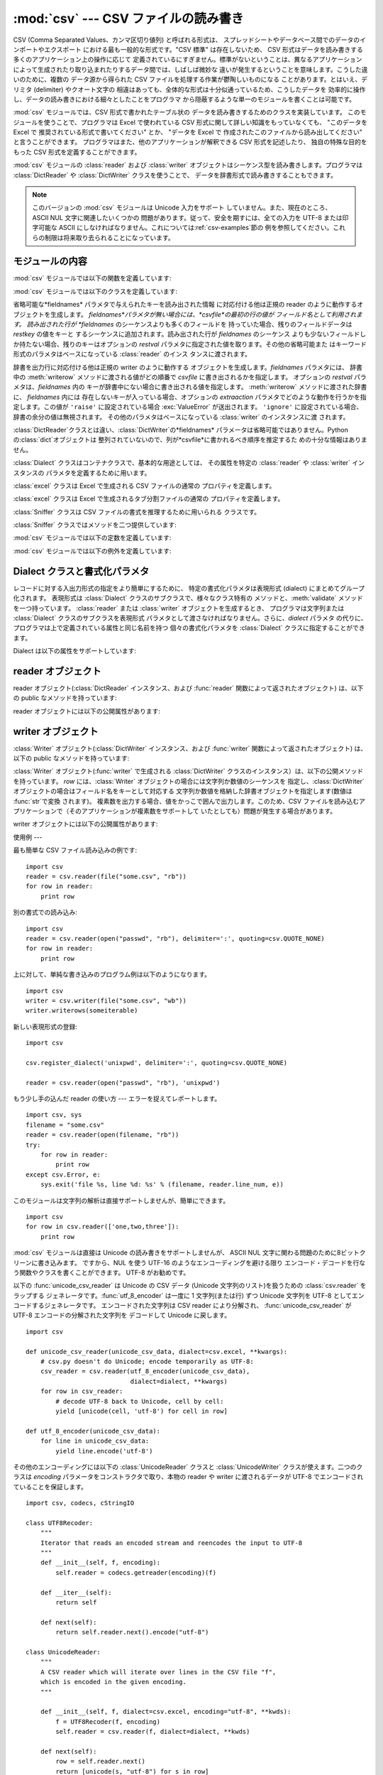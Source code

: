 
:mod:`csv` --- CSV ファイルの読み書き
============================

.. module:: csv
   :synopsis: デリミタで区切られた形式のファイルに対するテーブル状データ読み書き。
.. sectionauthor:: Skip Montanaro <skip@pobox.com>


.. versionadded:: 2.3

.. index::
   single: csv
   pair: data; tabular

CSV (Comma Separated Values、カンマ区切り値列) と呼ばれる形式は、
スプレッドシートやデータベース間でのデータのインポートやエクスポート における最も一般的な形式です。"CSV 標準" は存在しないため、 CSV
形式はデータを読み書きする多くのアプリケーション上の操作に応じて 定義されているにすぎません。標準がないということは、異なるアプリケーション
によって生成されたり取り込まれたりするデータ間では、しばしば微妙な 違いが発生するということを意味します。こうした違いのために、複数の データ源から得られた
CSV ファイルを処理する作業が鬱陶しいものになる ことがあります。とはいえ、デリミタ (delimiter) やクオート文字の
相違はあっても、全体的な形式は十分似通っているため、こうしたデータを 効率的に操作し、データの読み書きにおける細々としたことをプログラマ
から隠蔽するような単一のモジュールを書くことは可能です。

:mod:`csv` モジュールでは、CSV 形式で書かれたテーブル状の データを読み書きするためのクラスを実装しています。
このモジュールを使うことで、プログラマは Excel で使われている CSV  形式に関して詳しい知識をもっていなくても、 "このデータを Excel で
推奨されている形式で書いてください" とか、 "データを Excel で 作成されたこのファイルから読み出してください" と言うことができます。
プログラマはまた、他のアプリケーションが解釈できる CSV 形式を記述したり、 独自の特殊な目的をもった CSV 形式を定義することができます。

:mod:`csv` モジュールの :class:`reader` および :class:`writer`
オブジェクトはシーケンス型を読み書きします。プログラマは :class:`DictReader` や :class:`DictWriter`
クラスを使うことで、 データを辞書形式で読み書きすることもできます。

.. note::

   このバージョンの :mod:`csv` モジュールは Unicode 入力をサポート していません。また、現在のところ、 ASCII NUL
   文字に関連したいくつかの 問題があります。従って、安全を期すには、全ての入力を UTF-8 または印字可能な ASCII
   にしなければなりません。これについては:ref:`csv-examples`節の 例を参照してください。これらの制限は将来取り去られることになっています。


.. seealso::

   .. % \seemodule{array}{Arrays of uniformly types numeric values.}

   :pep:`305` - CSV File API
      Python へのこのモジュールの追加を提案している Python 改良案 (PEP: Python Enhancement Proposal)


.. _csv-contents:

モジュールの内容
--------

:mod:`csv` モジュールでは以下の関数を定義しています:


.. function:: reader(csvfile[, dialect=``'excel'``][, fmtparam])

   与えられた *csvfile* 内の行を反復処理するような reader  オブジェクトを返します。*csvfile* はイテレータプロトコル
   をサポートし、:meth:`next` メソッドが呼ばれた際に常に文字列を 返すような任意のオブジェクトにすることができます --- ファイルオブジェクトでも
   リストでも構いません。 *csvfile* がファイルオブジェクトの場合、ファイルオブジェクトの 形式に違いがあるようなプラットフォームでは 'b'
   フラグを付けて 開かなければなりません。 オプションとして *dialect* パラメタを与えることができ、 特定の CSV 表現形式 (dialect)
   特有のパラメタの集合を定義するために 使われます。*dialect* パラメタは :class:`Dialect` クラスのサブクラス
   のインスタンスか、:func:`list_dialects` 関数が返す文字列 の一つにすることができます。別のオプションである *fmtparam*
   キーワード引数は、現在の表現形式における個々の書式パラメタを上書きする ために与えることができます。表現形式および書式化パラメタの詳細 については、
   :ref:`csv-fmt-params` 節、 "Dialect クラスと書式化パラメタ" を参照してください。

   読み出されたデータは全て文字列として返されます。データ型の変換が 自動的に行われることはありません。

   .. versionchanged:: 2.5
      パーサが複数行に亘るクオートされたフィールドに関して厳格になりました。 以前は、クオートされたフィールドの中で終端の改行文字無しに行が終わった場合、
      返されるフィールドには改行が挿入されていましたが、この振る舞いはフールドの中に 復帰文字を含むようなファイルを読むときに問題を起こしていました。
      そこでフィールドに改行文字を挿入せずに返すように改められました。 この結果、フィールドに埋め込まれた改行文字が重要ならば、入力は改行文字を保存する
      ような仕方で複数行に分割されなければなりません。 .


.. function:: writer(csvfile[, dialect=``'excel'``][, fmtparam])

   ユーザが与えたデータをデリミタで区切られた文字列に変換し、与えられた ファイルオブジェクトにするための writer オブジェクトを返します。
   *csvfile* は :func:`write` メソッドを持つ任意のオブジェクトで かまいません。 *csvfile*
   がファイルオブジェクトの場合、ファイルオブジェクトの 形式に違いがあるようなプラットフォームでは 'b' フラグを付けて 開かなければなりません。
   オプションとして *dialect* パラメタを与えることができ、 特定の CSV 表現形式 (dialect) 特有のパラメタの集合を定義するために
   使われます。*dialect* パラメタは :class:`Dialect` クラスのサブクラス のインスタンスか、:func:`list_dialects`
   関数が返す文字列 の一つにすることができます。別のオプションである *fmtparam*
   キーワード引数は、現在の表現形式における個々の書式パラメタを上書きする ために与えることができます。表現形式および書式化パラメタの詳細 については、
   :ref:`csv-fmt-params` 節、 "Dialect クラスと書式化パラメタ" を参照してください。 DB API
   を実装するモジュールとのインタフェースを可能な限り容易に するために、:const:`None` は空文字列として書き込まれます。
   この処理は可逆な変換ではありませんが、SQL で NULL データ値を CSV にダンプする処理を、``cursor.fetch*`` 呼び出しによって
   返されたデータを前処理することなく簡単に行うことができます。 他の非文字データは、書き出される前に :func:`str` を使って 文字列に変換されます。


.. function:: register_dialect(name[, dialect][, fmtparam])

   *dialect* を *name* と関連付けます。*name* は文字列か Unicode オブジェクトでなければなりません。 表現形式(dialect)は
   :class:`Dialect` のサブクラスを渡すか、 またはキーワード引数 *fmtparam*、もしくは両方で指定できますが、
   キーワード引数の方が優先されます。表現形式と書式化パラメタについてより詳しいことは :ref:`csv-fmt-params`節「Dialect
   クラスと書式化パラメタ」を参照してください。


.. function:: unregister_dialect(name)

   *name* に関連づけられた表現形式を表現形式レジストリから削除します。 *name* が表現形式名でない場合には :exc:`Error` を送出します。


.. function:: get_dialect(name)

   *name* に関連づけられた表現形式を返します。 *name* が表現形式名でない場合には :exc:`Error` を送出します。


.. function:: list_dialects()

   登録されている全ての表現形式を返します。


.. function:: field_size_limit([new_limit])

   パーサが許容する現在の最大フィールドサイズを返します。 *new_limit* が渡されたときは、その値が新しい上限になります。

   .. versionadded:: 2.5

:mod:`csv` モジュールでは以下のクラスを定義しています:


.. class:: DictReader(csvfile[, fieldnames=:const:`None`,[, restkey=:const:`None`[, restval=:const:`None`[, dialect=``'excel'``[, *args, **kwds]]]]])

   省略可能な*fieldnames* パラメタで与えられたキーを読み出された情報 に対応付ける他は正規の reader のように動作するオブジェクトを生成します。
   *fieldnames*パラメタが無い場合には、*csvfile*の最初の行の値が フィールド名として利用されます。 読み出された行が *fieldnames*
   のシーケンスよりも多くのフィールドを 持っていた場合、残りのフィールドデータは *restkey* の値をキーと するシーケンスに追加されます。読み出された行が
   *fieldnames* のシーケンス よりも少ないフィールドしか持たない場合、残りのキーはオプションの *restval*
   パラメタに指定された値を取ります。その他の省略可能また はキーワード形式のパラメタはベースになっている :class:`reader` のインス
   タンスに渡されます。


.. class:: DictWriter(csvfile, fieldnames[, restval=""[, extrasaction=``'raise'``[, dialect=``'excel'``[, *args, **kwds]]]])

   辞書を出力行に対応付ける他は正規の writer のように動作する オブジェクトを生成します。*fieldnames* パラメタには、 辞書中の
   :meth:`writerow` メソッドに渡される値がどの順番で *csvfile* に書き出されるかを指定します。 オプションの *restval*
   パラメタは、*fieldnames* 内の キーが辞書中にない場合に書き出される値を指定します。 :meth:`writerow` メソッドに渡された辞書に、
   *fieldnames* 内には 存在しないキーが入っている場合、オプションの *extraaction*
   パラメタでどのような動作を行うかを指定します。この値が ``'raise'`` に設定されている場合 :exc:`ValueError` が送出されます。
   ``'ignore'`` に設定されている場合、辞書の余分の値は無視されます。 その他のパラメタはベースになっている :class:`writer`
   のインスタンスに渡 されます。

   :class:`DictReader`クラスとは違い、:class:`DictWriter`の*fieldnames*
   パラメータは省略可能ではありません。Pythonの:class:`dict`オブジェクトは
   整列されていないので、列が*csvfile*に書かれるべき順序を推定するた めの十分な情報はありません。


.. class:: Dialect

   :class:`Dialect` クラスはコンテナクラスで、基本的な用途としては、 その属性を特定の :class:`reader` や
   :class:`writer` インスタンスの パラメタを定義するために用います。


.. class:: excel()

   :class:`excel` クラスは Excel で生成される CSV ファイルの通常の プロパティを定義します。


.. class:: excel_tab()

   :class:`excel` クラスは Excel で生成されるタブ分割ファイルの通常の プロパティを定義します。


.. class:: Sniffer([sample=16384])

   :class:`Sniffer` クラスは CSV ファイルの書式を推理するために用いられる クラスです。

:class:`Sniffer` クラスではメソッドを二つ提供しています:


.. method:: Sniffer.sniff(fileobj)

   与えられた *sample* を解析し、発見されたパラメタを 反映した :class:`Dialect` サブクラスを返します。 オプションの
   *delimiters* パラメタを与えた場合、 有効なデリミタ文字を含んでいるはずの文字列として解釈されます。


.. method:: Sniffer.has_header(sample)

   (CSV 形式と仮定される) サンプルテキストを解析して、 最初の行がカラムヘッダの羅列のように推察される場合 :const:`True` を返します。

:mod:`csv` モジュールでは以下の定数を定義しています:


.. data:: QUOTE_ALL

   :class:`writer` オブジェクトに対し、全てのフィールドをクオートするように 指示します。


.. data:: QUOTE_MINIMAL

   :class:`writer` オブジェクトに対し、*delimiter*、*quotechar* または *lineterminator*
   に含まれる任意の文字のような特別な文字 を含むフィールドだけをクオートするように指示します。


.. data:: QUOTE_NONNUMERIC

   :class:`writer` オブジェクトに対し、全ての非数値フィールドをクオート するように指示します。

   :class:`reader` に対しては、クオートされていない全てのフィールドを *float* 型に 変換するよう指示します。


.. data:: QUOTE_NONE

   :class:`writer` オブジェクトに対し、フィールドを決してクオートしない ように指示します。現在の *delimiter* が出力データ中に現れた
   場合、現在設定されている *escapechar* 文字が前に付けられます。 *escapechar* がセットされていない場合、エスケープが必要な文字に
   遭遇した writer は :exc:`Error` を送出します。

   :class:`reader` に対しては、クオート文字の特別扱いをしないように指示します。

:mod:`csv` モジュールでは以下の例外を定義しています:


.. exception:: Error

   全ての関数において、エラーが検出された際に送出される例外です。


.. _csv-fmt-params:

Dialect クラスと書式化パラメタ
-------------------

レコードに対する入出力形式の指定をより簡単にするために、 特定の書式化パラメタは表現形式 (dialect) にまとめてグループ化されます。 表現形式は
:class:`Dialect` クラスのサブクラスで、様々なクラス特有の メソッドと、:meth:`validate` メソッドを一つ持っています。
:class:`reader` または :class:`writer` オブジェクトを生成するとき、 プログラマは文字列または :class:`Dialect`
クラスのサブクラスを表現形式 パラメタとして渡さなければなりません。さらに、*dialect* パラメタ
の代りに、プログラマは上で定義されている属性と同じ名前を持つ 個々の書式化パラメタを :class:`Dialect` クラスに指定することができます。

Dialect は以下の属性をサポートしています:


.. attribute:: Dialect.delimiter

   フィールド間を分割するのに用いられる 1 文字からなる文字列です。 デフォルトでは ``','`` です。


.. attribute:: Dialect.doublequote

   フィールド内に現れた *quotechar* のインスタンスで、クオートではない その文字自身でなければならない文字をどのようにクオートするかを制御します。
   :const:`True` の場合、この文字は二重化されます。 :const:`False` の場合、 *escapechar* は *quotechar*
   の前に置かれます。デフォルトでは :const:`True` です。

   出力においては、*doublequote* が :const:`False` で *escapechar* がセットされていない場合、フールド内に
   *quotechar* が現れると :exc:`Error` が送出されます。


.. attribute:: Dialect.escapechar

   writer が、 *quoting* が :const:`QUOTE_NONE` に設定されている場合に *delimiter*
   をエスケープするため、および、 *doublequote* が :const:`False` の場合に *quotechar*
   をエスケープするために用いられる、 1 文字からなる文字列です。 読み込み時には *escapechar* はそれに引き続く文字の特別な意味を取り除きます。
   デフォルトでは :const:`None` で、エスケープを行ないません。


.. attribute:: Dialect.lineterminator

   :class:`writer` が作り出す各行を終端する際に用いられる文字列です。 デフォルトでは ``'\r\n'`` です。

   .. note::

      :class:`reader` は ``'\r'`` または ``'\n'`` のどちらかを行末と 認識するようにハードコードされており、
      *lineterminator* を無視します。 この振る舞いは将来変更されるかもしれません。


.. attribute:: Dialect.quotechar

   *delimiter* や *quotechar* といった特殊文字を含むか、 改行文字を含むフィールドをクオートする際に 用いられる 1
   文字からなる文字列です。デフォルトでは ``'"'`` です。


.. attribute:: Dialect.quoting

   クオートがいつ writer によって生成されるか、また reader によって認識されるかを制御します。 :const:`QUOTE_\*` 定数のいずれか
   (:ref:`csv-contents` 節参照) を とることができ、デフォルトでは:const:`QUOTE_MINIMAL` です。


.. attribute:: Dialect.skipinitialspace

   :const:`True` の場合、*delimiter* の直後に続く空白は無視されます。 デフォルトでは :const:`False` です。


reader オブジェクト
-------------

reader オブジェクト(:class:`DictReader` インスタンス、および  :func:`reader` 関数によって返されたオブジェクト)
は、以下の public なメソッドを持っています:


.. method:: csv reader.next()

   reader の反復可能なオブジェクトから、現在の表現形式に基づいて 次の行を解析して返します。

reader オブジェクトには以下の公開属性があります:


.. attribute:: csv reader.dialect

   パーサで使われる表現形式の読み取り専用の記述です。


.. attribute:: csv reader.line_num

   ソースイテレータから読んだ行数です。この数は返されるレコードの数とは、 レコードが複数行に亘ることがあるので、一致しません。


writer オブジェクト
-------------

:class:`Writer` オブジェクト(:class:`DictWriter` インスタンス、および  :func:`writer`
関数によって返されたオブジェクト) は、以下の public なメソッドを持っています:

:class:`Writer` オブジェクト(:func:`writer` で生成される  :class:`DictWriter`
クラスのインスタンス）は、以下の公開メソッドを持っています。 *row* には、:class:`Writer` オブジェクトの場合には文字列か数値のシーケンスを
指定し、:class:`DictWriter` オブジェクトの場合はフィールド名をキーとして対応する 文字列か数値を格納した辞書オブジェクトを指定します(数値は
:func:`str`で変換 されます)。 複素数を出力する場合、値をかっこで囲んで出力します。このため、CSV
ファイルを読み込むアプリケーションで（そのアプリケーションが複素数をサポートして いたとしても）問題が発生する場合があります。


.. method:: csv writer.writerow(row)

   *row* パラメタを現在の表現形式に基づいて書式化し、 writer のファイル オブジェクトに書き込みます。


.. method:: csv writer.writerows(rows)

   *rows* パラメタ(上記 *row* のリスト)全てを現在の表現形式に基づいて書式化し、  writer のファイルオブジェクトに書き込みます。

writer オブジェクトには以下の公開属性があります:


.. attribute:: csv writer.dialect

   writer で使われる表現形式の読み取り専用の記述です。


.. _csv-examples:

使用例
---

最も簡単な CSV ファイル読み込みの例です::

   import csv
   reader = csv.reader(file("some.csv", "rb"))
   for row in reader:
       print row

別の書式での読み込み::

   import csv
   reader = csv.reader(open("passwd", "rb"), delimiter=':', quoting=csv.QUOTE_NONE)
   for row in reader:
       print row

上に対して、単純な書き込みのプログラム例は以下のようになります。 ::

   import csv
   writer = csv.writer(file("some.csv", "wb"))
   writer.writerows(someiterable)

新しい表現形式の登録::

   import csv

   csv.register_dialect('unixpwd', delimiter=':', quoting=csv.QUOTE_NONE)

   reader = csv.reader(open("passwd", "rb"), 'unixpwd')

もう少し手の込んだ reader の使い方 --- エラーを捉えてレポートします。 ::

   import csv, sys
   filename = "some.csv"
   reader = csv.reader(open(filename, "rb"))
   try:
       for row in reader:
           print row
   except csv.Error, e:
       sys.exit('file %s, line %d: %s' % (filename, reader.line_num, e))

このモジュールは文字列の解析は直接サポートしませんが、簡単にできます。 ::

   import csv
   for row in csv.reader(['one,two,three']):
       print row

:mod:`csv` モジュールは直接は Unicode の読み書きをサポートしませんが、 ASCII NUL
文字に関わる問題のために8ビットクリーンに書き込みます。 ですから、NUL を使う UTF-16 のようなエンコーディングを避ける限り
エンコード・デコードを行なう関数やクラスを書くことができます。 UTF-8 がお勧めです。

以下の :func:`unicode_csv_reader` は Unicode の CSV データ (Unicode 文字列のリスト)を扱うための
:class:`csv.reader` をラップする ジェネレータです。:func:`utf_8_encoder` は一度に 1 文字列(または行) ずつ
Unicode 文字列を UTF-8 としてエンコードするジェネレータです。 エンコードされた文字列は CSV reader により分解され、
:func:`unicode_csv_reader` が UTF-8 エンコードの分解された文字列を デコードして Unicode に戻します。 ::

   import csv

   def unicode_csv_reader(unicode_csv_data, dialect=csv.excel, **kwargs):
       # csv.py doesn't do Unicode; encode temporarily as UTF-8:
       csv_reader = csv.reader(utf_8_encoder(unicode_csv_data),
                               dialect=dialect, **kwargs)
       for row in csv_reader:
           # decode UTF-8 back to Unicode, cell by cell:
           yield [unicode(cell, 'utf-8') for cell in row]

   def utf_8_encoder(unicode_csv_data):
       for line in unicode_csv_data:
           yield line.encode('utf-8')

その他のエンコーディングには以下の :class:`UnicodeReader` クラスと :class:`UnicodeWriter`
クラスが使えます。二つのクラスは *encoding* パラメータをコンストラクタで取り、本物の reader や writer に渡されるデータが UTF-8
でエンコードされていることを保証します。 ::

   import csv, codecs, cStringIO

   class UTF8Recoder:
       """
       Iterator that reads an encoded stream and reencodes the input to UTF-8
       """
       def __init__(self, f, encoding):
           self.reader = codecs.getreader(encoding)(f)

       def __iter__(self):
           return self

       def next(self):
           return self.reader.next().encode("utf-8")

   class UnicodeReader:
       """
       A CSV reader which will iterate over lines in the CSV file "f",
       which is encoded in the given encoding.
       """

       def __init__(self, f, dialect=csv.excel, encoding="utf-8", **kwds):
           f = UTF8Recoder(f, encoding)
           self.reader = csv.reader(f, dialect=dialect, **kwds)

       def next(self):
           row = self.reader.next()
           return [unicode(s, "utf-8") for s in row]

       def __iter__(self):
           return self

   class UnicodeWriter:
       """
       A CSV writer which will write rows to CSV file "f",
       which is encoded in the given encoding.
       """

       def __init__(self, f, dialect=csv.excel, encoding="utf-8", **kwds):
           # Redirect output to a queue
           self.queue = cStringIO.StringIO()
           self.writer = csv.writer(self.queue, dialect=dialect, **kwds)
           self.stream = f
           self.encoder = codecs.getincrementalencoder(encoding)()

       def writerow(self, row):
           self.writer.writerow([s.encode("utf-8") for s in row])
           # Fetch UTF-8 output from the queue ...
           data = self.queue.getvalue()
           data = data.decode("utf-8")
           # ... and reencode it into the target encoding
           data = self.encoder.encode(data)
           # write to the target stream
           self.stream.write(data)
           # empty queue
           self.queue.truncate(0)

       def writerows(self, rows):
           for row in rows:
               self.writerow(row)

